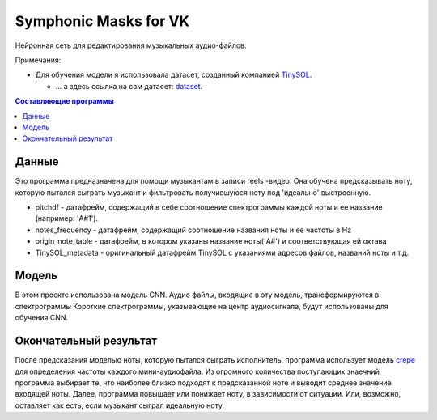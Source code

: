 ======================
Symphonic Masks for VK
======================

Нейронная сеть для редактирования музыкальных аудио-файлов.

Примечания:

* Для обучения модели я использовала датасет, созданный компанией  `TinySOL <https://tinysol.com.au/>`_.

  * ... а здесь ссылка на сам датасет: `dataset
    <https://zenodo.org/record/3685367#.Xo1NVi2ZOuU>`_.


.. contents:: Составляющие программы

Данные
--------

Это программа предназначена для помощи музыкантам в записи reels -видео. Она обучена предсказывать ноту, которую пытался сыграть музыкант и фильтровать получившуюся ноту под 'идеально' выстроенную.

* pitchdf -           датафрейм, содержащий в себе соотношение спектрограммы каждой ноты и ее название (например: 'A#1').
* notes_frequency -   датафрейм, содержащий соотношение названия ноты и ее частоты в Hz
* origin_note_table - датафрейм, в котором указаны название ноты('A#') и соответствующая ей октава
* TinySOL_metadata -  оригинальный датафрейм TinySOL с указаниями адресов файлов, названий ноты и т.д.


Модель
------------

В этом проекте использована модель CNN.
Аудио файлы, входящие в эту модель, трансформируются в спектрограммы
Короткие спектрограммы, указывающие на центр аудиосигнала, будут использованы для обучения CNN.

Окончательный результат
------------
После предсказания моделью ноты, которую пытался сыграть исполнитель, программа использует модель `crepe <https://github.com/marl/crepe>`_ для определения частоты каждого мини-аудиофайла.
Из огромного количества поступающих знаечний программа выбирает те, что наиболее близко подходят к предсказанной ноте и выводит среднее значение входящей ноты.
Далее, программа повышает или понижает ноту, в зависимости от ситуации. Или, возможно, оставляет как есть, если музыкант сыграл идеальную ноту.